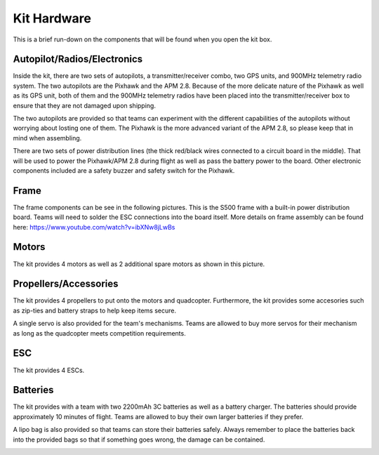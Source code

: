 Kit Hardware
=========================================

This is a brief run-down on the components that will be found when you open the kit box.

.. image:: ../source/Pictures/unwrapped.jpg
   :width: 300px
   :height: 200px
   :align: center


Autopilot/Radios/Electronics
****************

Inside the kit, there are two sets of autopilots, a transmitter/receiver combo, two GPS units, and 900MHz telemetry radio system. The two autopilots are the Pixhawk and the APM 2.8. Because of the more delicate nature of the Pixhawk as well as its GPS unit, both of them and the 900MHz telemetry radios have been placed into the transmitter/receiver box to ensure that they are not damaged upon shipping.

.. image:: ../source/Pictures/radio-pixhawk.jpg
   :width: 300px
   :height: 200px
   :align: center

The two autopilots are provided so that teams can experiment with the different capabilities of the autopilots without worrying about losting one of them. The Pixhawk is the more advanced variant of the APM 2.8, so please keep that in mind when assembling.

There are two sets of power distribution lines (the thick red/black wires connected to a circuit board in  the middle). That will be used to power the Pixhawk/APM 2.8 during flight as well as pass the battery power to the board. Other electronic components included are a safety buzzer and safety switch for the Pixhawk.

.. image:: ../source/Pictures/electronics_and_accessories.jpg
   :width: 300px
   :height: 200px
   :align: center

Frame
********
The frame components can be see in the following pictures. This is the S500 frame with a built-in power distribution board. Teams will need to solder the ESC connections into the board itself. More details on frame assembly can be found here: https://www.youtube.com/watch?v=ibXNw8jLwBs

.. image:: ../source/Pictures/frame.jpg
   :width: 300px
   :height: 200px
   :align: center

Motors
*********
The kit provides 4 motors as well as 2 additional spare motors as shown in this picture.

.. image:: ../source/Pictures/motors2.jpg
   :width: 300px
   :height: 200px
   :align: center

Propellers/Accessories
***********
The kit provides 4 propellers to put onto the motors and quadcopter. Furthermore, the kit provides some accesories such as zip-ties and battery straps to help keep items secure.

.. image:: ../source/Pictures/propellers_and_misc.jpg
   :width: 300px
   :height: 200px
   :align: center

A single servo is also provided for the team's mechanisms. Teams are allowed to buy more servos for their mechanism as long as the quadcopter meets competition requirements.

.. image:: ../source/Pictures/servo.jpg
   :width: 300px
   :height: 200px
   :align: center



ESC
********
The kit provides 4 ESCs.

.. image:: ../source/Pictures/ESC.jpg
   :width: 300px
   :height: 200px
   :align: center


Batteries
********
The kit provides with a team with two 2200mAh 3C batteries as well as a battery charger. The batteries should provide approximately 10 minutes of flight. Teams are allowed to buy their own larger batteries if they prefer.

.. image:: ../source/Pictures/electrical_stuff.jpg
   :width: 300px
   :height: 200px
   :align: center

A lipo bag is also provided so that teams can store their batteries safely. Always remember to place the batteries back into the provided bags so that if something goes wrong, the damage can be contained.

.. image:: ../source/Pictures/lipo_bag.jpg
   :width: 300px
   :height: 200px
   :align: center



